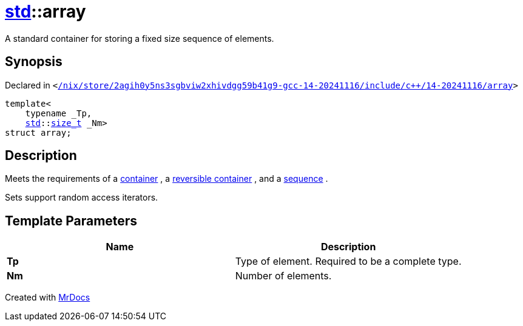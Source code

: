 [#std-array]
= xref:std.adoc[std]::array
:relfileprefix: ../
:mrdocs:


A standard container for storing a fixed size sequence of elements&period;

== Synopsis

Declared in `&lt;https://github.com/PrismLauncher/PrismLauncher/blob/develop/launcher//nix/store/2agih0y5ns3sgbviw2xhivdgg59b41g9-gcc-14-20241116/include/c++/14-20241116/array#L99[&sol;nix&sol;store&sol;2agih0y5ns3sgbviw2xhivdgg59b41g9&hyphen;gcc&hyphen;14&hyphen;20241116&sol;include&sol;c&plus;&plus;&sol;14&hyphen;20241116&sol;array]&gt;`

[source,cpp,subs="verbatim,replacements,macros,-callouts"]
----
template&lt;
    typename &lowbar;Tp,
    xref:std.adoc[std]::xref:std/size_t.adoc[size&lowbar;t] &lowbar;Nm&gt;
struct array;
----




== Description

Meets the requirements of a
link:tables.html#65[container]
, a
link:tables.html#66[reversible container]
, and a
link:tables.html#67[sequence]
&period;

Sets support random access iterators&period;



== Template Parameters

|===
| Name | Description

| *Tp*
| Type of element&period; Required to be a complete type&period;


| *Nm*
| Number of elements&period;


|===



[.small]#Created with https://www.mrdocs.com[MrDocs]#
